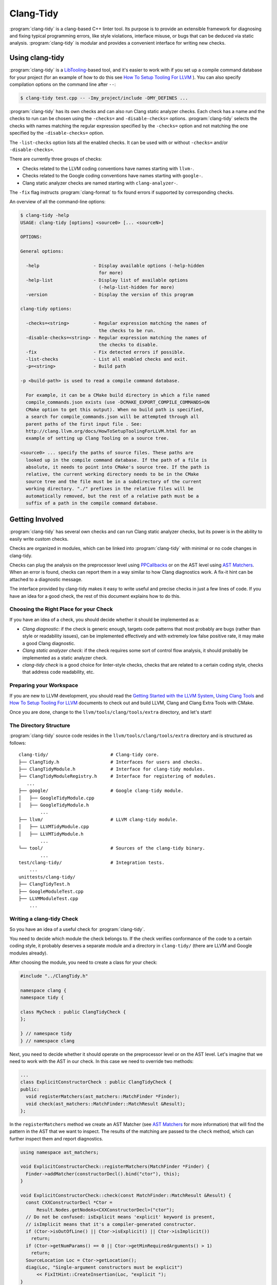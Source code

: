==========
Clang-Tidy
==========

:program:`clang-tidy` is a clang-based C++ linter tool. Its purpose is to
provide an extensible framework for diagnosing and fixing typical programming
errors, like style violations, interface misuse, or bugs that can be deduced via
static analysis. :program:`clang-tidy` is modular and provides a convenient
interface for writing new checks.


Using clang-tidy
================

:program:`clang-tidy` is a `LibTooling`_-based tool, and it's easier to work
with if you set up a compile command database for your project (for an example
of how to do this see `How To Setup Tooling For LLVM`_ ). You can also specify
compilation options on the command line after ``--``:

.. code-block:: bash

  $ clang-tidy test.cpp -- -Imy_project/include -DMY_DEFINES ...

:program:`clang-tidy` has its own checks and can also run Clang static analyzer
checks. Each check has a name and the checks to run can be chosen using the
``-checks=`` and ``-disable-checks=`` options. :program:`clang-tidy` selects the
checks with names matching the regular expression specified by the ``-checks=``
option and not matching the one specified by the ``-disable-checks=`` option.

The ``-list-checks`` option lists all the enabled checks. It can be used with or
without ``-checks=`` and/or ``-disable-checks=``.

There are currently three groups of checks:

* Checks related to the LLVM coding conventions have names starting with
  ``llvm-``.

* Checks related to the Google coding conventions have names starting with
  ``google-``.

* Clang static analyzer checks are named starting with ``clang-analyzer-``.


The ``-fix`` flag instructs :program:`clang-format` to fix found errors if
supported by corresponding checks.

An overview of all the command-line options:

.. code-block:: bash

  $ clang-tidy -help
  USAGE: clang-tidy [options] <source0> [... <sourceN>]

  OPTIONS:

  General options:

    -help                    - Display available options (-help-hidden
                               for more)
    -help-list               - Display list of available options
                               (-help-list-hidden for more)
    -version                 - Display the version of this program

  clang-tidy options:

    -checks=<string>         - Regular expression matching the names of
                               the checks to be run.
    -disable-checks=<string> - Regular expression matching the names of
                               the checks to disable.
    -fix                     - Fix detected errors if possible.
    -list-checks             - List all enabled checks and exit.
    -p=<string>              - Build path

  -p <build-path> is used to read a compile command database.

    For example, it can be a CMake build directory in which a file named
    compile_commands.json exists (use -DCMAKE_EXPORT_COMPILE_COMMANDS=ON
    CMake option to get this output). When no build path is specified,
    a search for compile_commands.json will be attempted through all
    parent paths of the first input file . See:
    http://clang.llvm.org/docs/HowToSetupToolingForLLVM.html for an
    example of setting up Clang Tooling on a source tree.

  <source0> ... specify the paths of source files. These paths are
    looked up in the compile command database. If the path of a file is
    absolute, it needs to point into CMake's source tree. If the path is
    relative, the current working directory needs to be in the CMake
    source tree and the file must be in a subdirectory of the current
    working directory. "./" prefixes in the relative files will be
    automatically removed, but the rest of a relative path must be a
    suffix of a path in the compile command database.


.. _LibTooling: http://clang.llvm.org/docs/LibTooling.html
.. _How To Setup Tooling For LLVM: http://clang.llvm.org/docs/HowToSetupToolingForLLVM.html


Getting Involved
================

:program:`clang-tidy` has several own checks and can run Clang static analyzer
checks, but its power is in the ability to easily write custom checks.

Checks are organized in modules, which can be linked into :program:`clang-tidy`
with minimal or no code changes in clang-tidy.

Checks can plug the analysis on the preprocessor level using `PPCallbacks`_ or
on the AST level using `AST Matchers`_. When an error is found, checks can
report them in a way similar to how Clang diagnostics work. A fix-it hint can be
attached to a diagnostic message.

The interface provided by clang-tidy makes it easy to write useful and precise
checks in just a few lines of code. If you have an idea for a good check, the
rest of this document explains how to do this.

.. _AST Matchers: http://clang.llvm.org/docs/LibASTMatchers.html
.. _PPCallbacks: http://clang.llvm.org/doxygen/classclang_1_1PPCallbacks.html


Choosing the Right Place for your Check
---------------------------------------

If you have an idea of a check, you should decide whether it should be
implemented as a:

+ *Clang diagnostic*: if the check is generic enough, targets code patterns that
  most probably are bugs (rather than style or readability issues), can be
  implemented effectively and with extremely low false positive rate, it may
  make a good Clang diagnostic.

+ *Clang static analyzer check*: if the check requires some sort of control flow
  analysis, it should probably be implemented as a static analyzer check.

+ *clang-tidy check* is a good choice for linter-style checks, checks that are
  related to a certain coding style, checks that address code readability, etc.


Preparing your Workspace
------------------------

If you are new to LLVM development, you should read the `Getting Started with
the LLVM System`_, `Using Clang Tools`_ and `How To Setup Tooling For LLVM`_
documents to check out and build LLVM, Clang and Clang Extra Tools with CMake.

Once you are done, change to the ``llvm/tools/clang/tools/extra`` directory, and
let's start!

.. _Getting Started with the LLVM System: http://llvm.org/docs/GettingStarted.html
.. _Using Clang Tools: http://clang.llvm.org/docs/ClangTools.html


The Directory Structure
-----------------------

:program:`clang-tidy` source code resides in the
``llvm/tools/clang/tools/extra`` directory and is structured as follows:

::

  clang-tidy/                       # Clang-tidy core.
  ├── ClangTidy.h                   # Interfaces for users and checks.
  ├── ClangTidyModule.h             # Interface for clang-tidy modules.
  ├── ClangTidyModuleRegistry.h     # Interface for registering of modules.
     ...
  ├── google/                       # Google clang-tidy module.
  │   ├── GoogleTidyModule.cpp
  │   ├── GoogleTidyModule.h
          ...
  ├── llvm/                         # LLVM clang-tidy module.
  │   ├── LLVMTidyModule.cpp
  │   ├── LLVMTidyModule.h
          ...
  └── tool/                         # Sources of the clang-tidy binary.
          ...
  test/clang-tidy/                  # Integration tests.
      ...
  unittests/clang-tidy/
  ├── ClangTidyTest.h
  ├── GoogleModuleTest.cpp
  ├── LLVMModuleTest.cpp
      ...


Writing a clang-tidy Check
--------------------------

So you have an idea of a useful check for :program:`clang-tidy`.

You need to decide which module the check belongs to. If the check verifies
conformance of the code to a certain coding style, it probably deserves a
separate module and a directory in ``clang-tidy/`` (there are LLVM and Google
modules already).

After choosing the module, you need to create a class for your check:

.. code-block:: c++

  #include "../ClangTidy.h"

  namespace clang {
  namespace tidy {

  class MyCheck : public ClangTidyCheck {
  };

  } // namespace tidy
  } // namespace clang

Next, you need to decide whether it should operate on the preprocessor level or
on the AST level. Let's imagine that we need to work with the AST in our check.
In this case we need to override two methods:

.. code-block:: c++

  ...
  class ExplicitConstructorCheck : public ClangTidyCheck {
  public:
    void registerMatchers(ast_matchers::MatchFinder *Finder);
    void check(ast_matchers::MatchFinder::MatchResult &Result);
  };

In the ``registerMatchers`` method we create an AST Matcher (see `AST Matchers`_
for more information) that will find the pattern in the AST that we want to
inspect. The results of the matching are passed to the ``check`` method, which
can further inspect them and report diagnostics.

.. code-block:: c++

  using namespace ast_matchers;

  void ExplicitConstructorCheck::registerMatchers(MatchFinder *Finder) {
    Finder->addMatcher(constructorDecl().bind("ctor"), this);
  }

  void ExplicitConstructorCheck::check(const MatchFinder::MatchResult &Result) {
    const CXXConstructorDecl *Ctor =
        Result.Nodes.getNodeAs<CXXConstructorDecl>("ctor");
    // Do not be confused: isExplicit means 'explicit' keyword is present,
    // isImplicit means that it's a compiler-generated constructor.
    if (Ctor->isOutOfLine() || Ctor->isExplicit() || Ctor->isImplicit())
      return;
    if (Ctor->getNumParams() == 0 || Ctor->getMinRequiredArguments() > 1)
      return;
    SourceLocation Loc = Ctor->getLocation();
    diag(Loc, "Single-argument constructors must be explicit")
        << FixItHint::CreateInsertion(Loc, "explicit ");
  }

(The full code for this check resides in
``clang-tidy/google/GoogleTidyModule.cpp``).


Registering your Check
----------------------

The check should be registered in the corresponding module with a distinct name:

.. code-block:: c++

  class MyModule : public ClangTidyModule {
   public:
    virtual void
    addCheckFactories(ClangTidyCheckFactories &CheckFactories) LLVM_OVERRIDE {
      CheckFactories.addCheckFactory(
          "my-explicit-constructor",
          new ClangTidyCheckFactory<ExplicitConstructorCheck>());
    }
  };

Now we need to register the module in the ``ClangTidyModuleRegistry`` using a
statically initialized variable:

.. code-block:: c++

  static ClangTidyModuleRegistry::Add<MyModule> X("my-module",
                                                  "Adds my lint checks.");


When using LLVM build system, we need to use the following hack to ensure the
module is linked into the clang-tidy binary:

Add this near the ``ClangTidyModuleRegistry::Add<MyModule>`` variable:

.. code-block:: c++

  // This anchor is used to force the linker to link in the generated object file
  // and thus register the MyModule.
  volatile int MyModuleAnchorSource = 0;

And this to the main translation unit of the clang-tidy binary (or the binary
you link the ``clang-tidy`` library in) ``clang-tidy/tool/ClangTidyMain.cpp``:

.. code-block:: c++

  // This anchor is used to force the linker to link the MyModule.
  extern volatile int MyModuleAnchorSource;
  static int MyModuleAnchorDestination = MyModuleAnchorSource;

